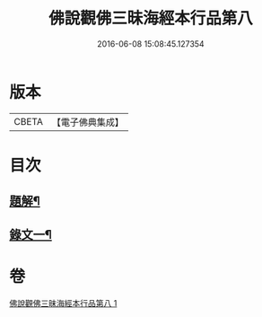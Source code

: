#+TITLE: 佛說觀佛三昧海經本行品第八 
#+DATE: 2016-06-08 15:08:45.127354

* 版本
 |     CBETA|【電子佛典集成】|

* 目次
** [[file:KR6v0038_001.txt::001-0404a2][題解¶]]
** [[file:KR6v0038_001.txt::001-0405a17][錄文一¶]]

* 卷
[[file:KR6v0038_001.txt][佛說觀佛三昧海經本行品第八 1]]

